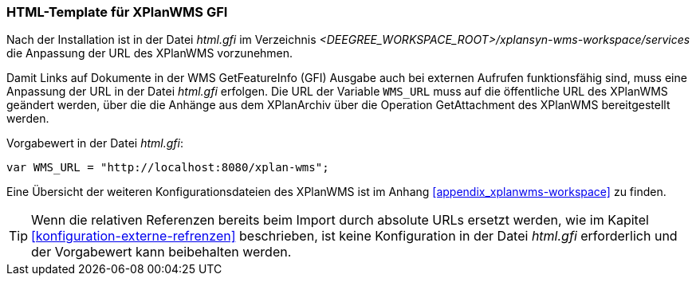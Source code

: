 [[konfiguration-xplanwms-gfi]]
=== HTML-Template für XPlanWMS GFI
Nach der Installation ist in der Datei _html.gfi_ im Verzeichnis _<DEEGREE_WORKSPACE_ROOT>/xplansyn-wms-workspace/services_ die Anpassung der URL des XPlanWMS vorzunehmen.

Damit Links auf Dokumente in der WMS GetFeatureInfo (GFI) Ausgabe
auch bei externen Aufrufen funktionsfähig sind, muss eine Anpassung der URL in der Datei _html.gfi_
erfolgen. Die URL der Variable `WMS_URL` muss auf die öffentliche URL des XPlanWMS geändert werden, über die die Anhänge aus dem XPlanArchiv über die Operation GetAttachment des XPlanWMS bereitgestellt werden.

Vorgabewert in der Datei _html.gfi_:
----
var WMS_URL = "http://localhost:8080/xplan-wms";
----

Eine Übersicht der weiteren Konfigurationsdateien des XPlanWMS ist im Anhang <<appendix_xplanwms-workspace>> zu finden.

TIP: Wenn die relativen Referenzen bereits beim Import durch absolute URLs ersetzt werden, wie im Kapitel <<konfiguration-externe-refrenzen>> beschrieben, ist keine Konfiguration in der Datei _html.gfi_ erforderlich und der Vorgabewert kann beibehalten werden.
